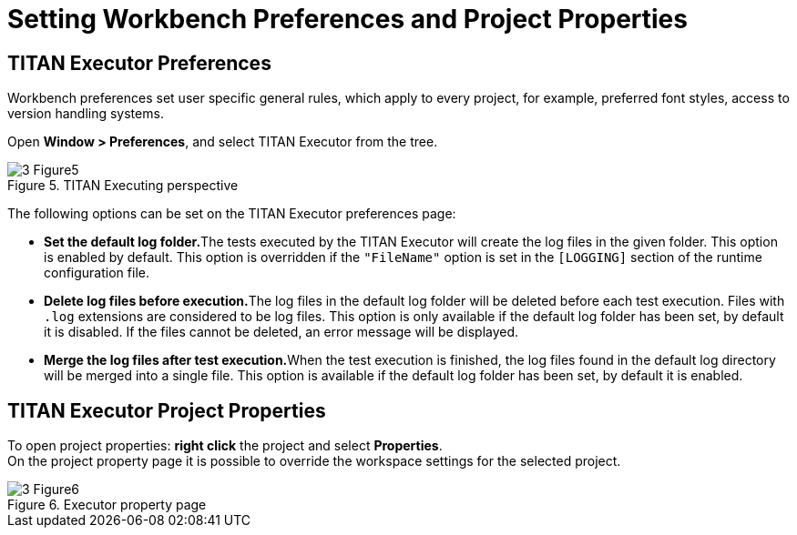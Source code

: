 = Setting Workbench Preferences and Project Properties
:figure-number: 4

== TITAN Executor Preferences

Workbench preferences set user specific general rules, which apply to every project, for example, preferred font styles, access to version handling systems.

Open *Window > Preferences*, and select TITAN Executor from the tree.

image::images/3_Figure5.png[title="TITAN Executing perspective"]

The following options can be set on the TITAN Executor preferences page:

* **Set the default log folder.**The tests executed by the TITAN Executor will create the log files in the given folder. This option is enabled by default. This option is overridden if the `"FileName"` option is set in the `[LOGGING]` section of the runtime configuration file.

* **Delete log files before execution.**The log files in the default log folder will be deleted before each test execution. Files with `.log` extensions are considered to be log files. This option is only available if the default log folder has been set, by default it is disabled. If the files cannot be deleted, an error message will be displayed.

* **Merge the log files after test execution.**When the test execution is finished, the log files found in the default log directory will be merged into a single file. This option is available if the default log folder has been set, by default it is enabled.

== TITAN Executor Project Properties

To open project properties: *right click* the project and select *Properties*. +
On the project property page it is possible to override the workspace settings for the selected project.

image::images/3_Figure6.png[title="Executor property page"]
